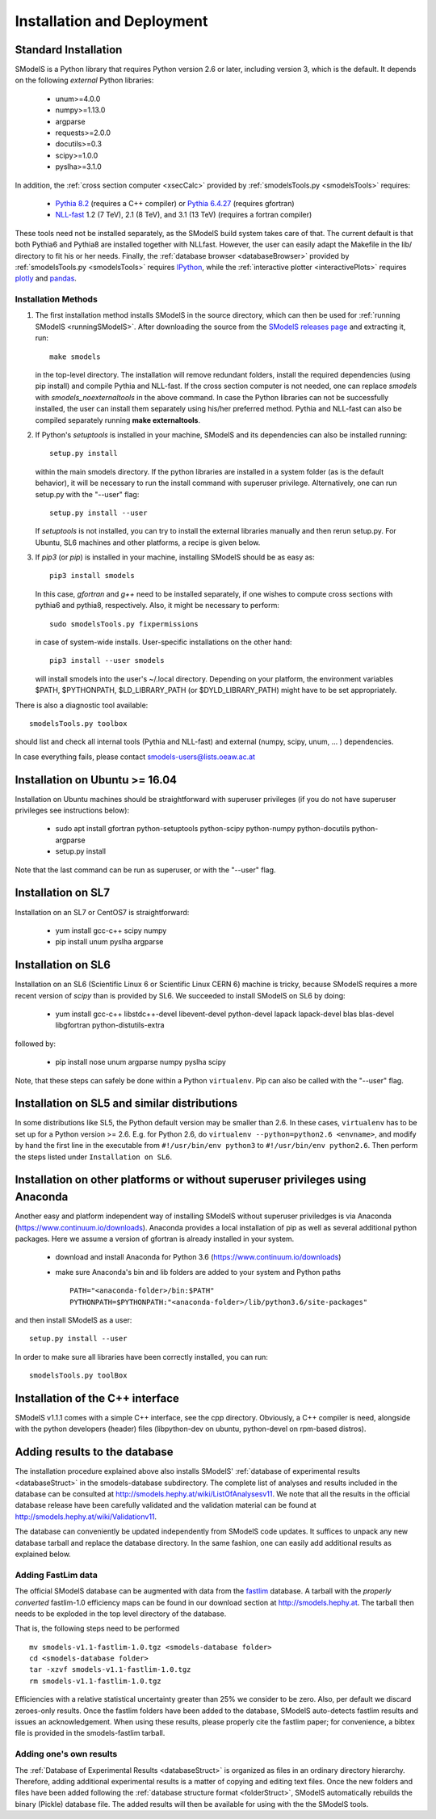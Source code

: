 .. index:: Installation and Deployment

.. |EM| replace:: :ref:`EM-type <EMtype>`
.. |UL| replace:: :ref:`UL-type <ULtype>`
.. |EMr| replace:: :ref:`EM-type result <EMtype>`
.. |ULr| replace:: :ref:`UL-type result <ULtype>`
.. |EMrs| replace:: :ref:`EM-type results <EMtype>`
.. |ULrs| replace:: :ref:`UL-type results <ULtype>`
.. |database| replace:: :ref:`database <Database>`

Installation and Deployment
===========================

Standard Installation
---------------------

SModelS is a Python library that requires Python version 2.6 or later, including version 3, which is the default. It depends on the following *external* Python libraries:

 * unum>=4.0.0
 * numpy>=1.13.0
 * argparse
 * requests>=2.0.0
 * docutils>=0.3
 * scipy>=1.0.0
 * pyslha>=3.1.0

In addition, the :ref:`cross section computer <xsecCalc>` provided by :ref:`smodelsTools.py <smodelsTools>`
requires:

 * `Pythia 8.2 <https://arxiv.org/abs/1410.3012>`_ (requires a C++ compiler) or `Pythia 6.4.27 <http://arxiv.org/abs/hep-ph/0603175>`_ (requires gfortran)
 * `NLL-fast <http://pauli.uni-muenster.de/~akule_01/nllwiki/index.php/NLL-fast>`_ 1.2 (7 TeV), 2.1 (8 TeV), and 3.1 (13 TeV) (requires a fortran compiler)

These tools need not be installed separately, as the SModelS build system takes care of that. The current default is that both Pythia6 and Pythia8 are installed together with NLLfast. However, the user can easily adapt the Makefile in the lib/ directory to fit his or her needs.
Finally, the :ref:`database browser <databaseBrowser>` provided by :ref:`smodelsTools.py <smodelsTools>`
requires `IPython <https://ipython.org/>`_, while the :ref:`interactive plotter <interactivePlots>` requires `plotly <https://plot.ly/python/>`_ and `pandas <https://pandas.pydata.org/>`_. 


Installation Methods
^^^^^^^^^^^^^^^^^^^^

.. _phenoInstallation:

1. The first installation method installs SModelS in the source directory, which can then be used for :ref:`running SModelS <runningSModelS>`.
   After downloading the source from the `SModelS releases page <https://github.com/SModelS/smodels/releases>`_
   and extracting it, run::

     make smodels

   in the top-level directory. The installation will remove redundant folders, install the required 
   dependencies (using pip install) and compile Pythia and NLL-fast. If the cross section computer is not needed, one can replace *smodels* with *smodels_noexternaltools* in the above command.
   In case the Python libraries can not be successfully
   installed, the user can install them separately using his/her preferred method. Pythia and NLL-fast can also be compiled separately
   running **make externaltools**.

2. If Python's *setuptools* is installed in your machine, SModelS and its dependencies
   can also be installed running::

     setup.py install

   within the main smodels directory. If the python libraries are installed in a system folder (as is the default behavior),
   it will be necessary to run the install command with superuser privilege.
   Alternatively, one can run setup.py with the "--user" flag: ::

     setup.py install --user

   If *setuptools* is not installed, you can try to install the external libraries
   manually and then rerun setup.py.
   For Ubuntu, SL6 machines and other platforms, a recipe is given below.


3. If *pip3* (or *pip*) is installed in your machine, installing SModelS should be as easy as: ::

     pip3 install smodels

   In this case, *gfortran* and *g++* need to be installed separately, if one
   wishes to compute cross sections with pythia6 and pythia8, respectively.
   Also, it might be necessary to perform::

     sudo smodelsTools.py fixpermissions

   in case of system-wide installs. User-specific installations on the other hand: ::

     pip3 install --user smodels

   will install smodels into the user's ~/.local directory. Depending on your
   platform, the environment variables $PATH, $PYTHONPATH, $LD_LIBRARY_PATH
   (or $DYLD_LIBRARY_PATH) might have to be set appropriately.


There is also a diagnostic tool available: ::

  smodelsTools.py toolbox

should list and check all internal tools (Pythia and NLL-fast) and external
(numpy, scipy, unum, ... ) dependencies.

In case everything fails, please contact smodels-users@lists.oeaw.ac.at


Installation on Ubuntu >= 16.04
-------------------------------

Installation on Ubuntu machines should be straightforward with superuser privileges
(if you do not have superuser privileges see instructions below):

 * sudo apt install gfortran python-setuptools python-scipy python-numpy python-docutils python-argparse
 * setup.py install

Note that the last command can be run as superuser, or with the "--user" flag.

Installation on SL7
-------------------

Installation on an SL7 or CentOS7 is straightforward:

 * yum install gcc-c++ scipy numpy

 * pip install unum pyslha argparse


Installation on SL6
-------------------

Installation on an SL6 (Scientific Linux 6 or Scientific Linux CERN 6) machine
is tricky, because SModelS requires a more recent version of *scipy* than is provided by SL6.
We succeeded to install SModelS on SL6 by doing:

 * yum install gcc-c++ libstdc++-devel libevent-devel python-devel lapack lapack-devel blas blas-devel libgfortran python-distutils-extra

followed by:

 * pip install nose unum argparse numpy pyslha scipy

Note, that these steps can safely be done within a Python ``virtualenv``.
Pip can also be called with the "--user" flag.


Installation on SL5 and similar distributions
---------------------------------------------

In some distributions like SL5, the Python default version may be smaller than
2.6.  In these cases, ``virtualenv`` has to be set up for a Python version >=         2.6.  E.g. for Python 2.6, do ``virtualenv --python=python2.6 <envname>``,            and modify by hand the first line in the executable from ``#!/usr/bin/env python3``
to ``#!/usr/bin/env python2.6``.
Then perform the steps listed under ``Installation on SL6``.



Installation on other platforms or without superuser privileges using Anaconda
------------------------------------------------------------------------------

Another easy and platform independent way of installing SModelS
without superuser priviledges is via Anaconda (https://www.continuum.io/downloads).
Anaconda provides a local installation of pip as well as several additional python packages.
Here we assume a version of gfortran is already installed in your system.

 * download and install Anaconda for Python 3.6 (https://www.continuum.io/downloads)
 * make sure Anaconda's bin and lib folders are added to your system and Python paths ::

    PATH="<anaconda-folder>/bin:$PATH"
    PYTHONPATH=$PYTHONPATH:"<anaconda-folder>/lib/python3.6/site-packages"

and then install SModelS as a user: ::

 setup.py install --user

In order to make sure all libraries have been correctly installed, you can run: ::

    smodelsTools.py toolBox


Installation of the C++ interface
---------------------------------

SModelS v1.1.1 comes with a simple C++ interface, see the cpp directory.
Obviously, a C++ compiler is need, alongside with the python developers
(header) files (libpython-dev on ubuntu, python-devel on rpm-based distros).


Adding results to the database
------------------------------

The installation procedure explained above also installs SModelS'
:ref:`database of experimental results <databaseStruct>`
in the smodels-database subdirectory.
The complete list of analyses and results included in the database can be
consulted at `http://smodels.hephy.at/wiki/ListOfAnalysesv11 <http://smodels.hephy.at/wiki/ListOfAnalysesv11>`_.
We note that all the results in the official database release have been
carefully validated  and the validation material can be
found at `http://smodels.hephy.at/wiki/Validationv11 <http://smodels.hephy.at/wiki/Validationv11>`_.

The database can conveniently be updated independently from SModelS code
updates. It suffices to unpack any new database tarball and replace the database
directory. In the same fashion, one can easily add additional results as
explained below.


.. _addingFastlim:

Adding FastLim data
^^^^^^^^^^^^^^^^^^^

The official SModelS database can be augmented with data from the
`fastlim <http://cern.ch/fastlim>`_ database.
A tarball with the *properly converted* fastlim-1.0 efficiency maps can be found in our
download section at `http://smodels.hephy.at <http://smodels.hephy.at/>`_.
The tarball then needs to be exploded in the top level directory of the database.

That is, the following steps need to be performed ::

 mv smodels-v1.1-fastlim-1.0.tgz <smodels-database folder>
 cd <smodels-database folder>
 tar -xzvf smodels-v1.1-fastlim-1.0.tgz
 rm smodels-v1.1-fastlim-1.0.tgz

Efficiencies with a relative statistical uncertainty greater than 25%
we consider to be zero. Also, per default we discard zeroes-only results.
Once the fastlim folders have been added to the database,
SModelS auto-detects fastlim results and issues an acknowledgement.
When using these results, please properly cite the fastlim paper; for
convenience, a bibtex file is provided in the smodels-fastlim tarball.


Adding one's own results
^^^^^^^^^^^^^^^^^^^^^^^^

The :ref:`Database of Experimental Results <databaseStruct>`  is
organized as files in an ordinary directory hierarchy. Therefore,
adding additional experimental results is a matter of copying and editing text
files.
Once the new folders and files have been added following the
:ref:`database structure format <folderStruct>`, SModelS
automatically rebuilds the binary (Pickle) database file.
The added results will then be available for using with the
the SModelS tools.


